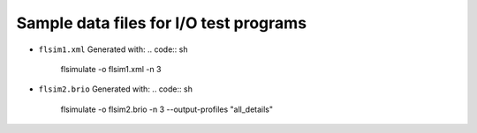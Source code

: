 ===========================================
Sample data files for I/O test programs
===========================================

* ``flsim1.xml``
  Generated with:
  .. code:: sh

     flsimulate -o flsim1.xml -n 3
..
* ``flsim2.brio``
  Generated with:
  .. code:: sh

     flsimulate -o flsim2.brio -n 3 --output-profiles "all_details"
..
